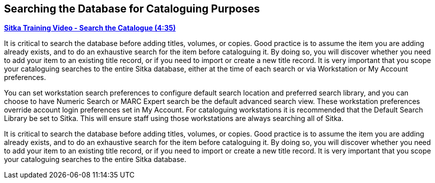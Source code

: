 Searching the Database for Cataloguing Purposes
-----------------------------------------------

https://youtu.be/u86TxsX3CY0[*Sitka Training Video - Search the Catalogue (4:35)*]

It is critical to search the database before adding titles, volumes, or copies. Good practice is to assume 
the item you are adding already exists, and to do an exhaustive search for the item before cataloguing it. 
By doing so, you will discover whether you need to add your item to an existing title record, or if you need 
to import or create a new title record. It is very important that you scope your cataloguing searches to the 
entire Sitka database, either at the time of each search or via Workstation or My Account preferences.

You can set workstation search preferences  to configure default search location and preferred search library, 
and you can choose to have Numeric Search or MARC Expert search be the default advanced search view. These 
workstation preferences override account login preferences set in My Account. For cataloguing workstations 
it is recommended that the Default Search Library be set to Sitka. This will ensure staff using those 
workstations are always searching all of Sitka.


It is critical to search the database before adding titles, volumes, or copies. Good practice is to assume the item you are adding already exists,
and to do an exhaustive search for the item before cataloguing it. By doing so, you will discover whether you need to add your item to an existing
title record, or if you need to import or create a new title record. It is very important that you scope your cataloguing searches to the entire
Sitka database.